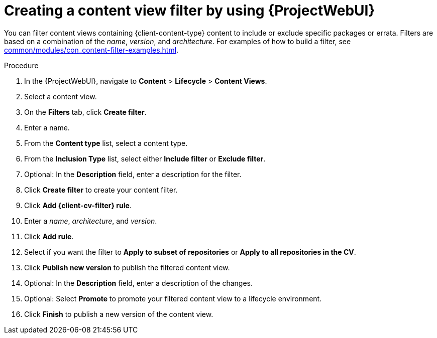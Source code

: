 :_mod-docs-content-type: PROCEDURE

[id="creating-a-content-view-filter-by-using-web-ui"]
= Creating a content view filter by using {ProjectWebUI}

You can filter content views containing {client-content-type} content to include or exclude specific packages or errata.
Filters are based on a combination of the _name_, _version_, and _architecture_.
For examples of how to build a filter, see xref:common/modules/con_content-filter-examples.adoc#Content_Filter_Examples_{context}[].

.Procedure
. In the {ProjectWebUI}, navigate to *Content* > *Lifecycle* > *Content Views*.
. Select a content view.
. On the *Filters* tab, click *Create filter*.
. Enter a name.
. From the *Content type* list, select a content type.
. From the *Inclusion Type* list, select either *Include filter* or *Exclude filter*.
. Optional: In the *Description* field, enter a description for the filter.
. Click *Create filter* to create your content filter.
ifdef::katello[]
. Add a filter rule:
* For Deb content, click *Add DEB rule*.
* For Yum content, click *Add RPM rule*.
endif::[]
ifndef::katello[]
. Click *Add {client-cv-filter} rule*.
endif::[]
. Enter a _name_, _architecture_, and _version_.
. Click *Add rule*.
. Select if you want the filter to *Apply to subset of repositories* or *Apply to all repositories in the CV*.
. Click *Publish new version* to publish the filtered content view.
. Optional: In the *Description* field, enter a description of the changes.
. Optional: Select *Promote* to promote your filtered content view to a lifecycle environment.
. Click *Finish* to publish a new version of the content view.
